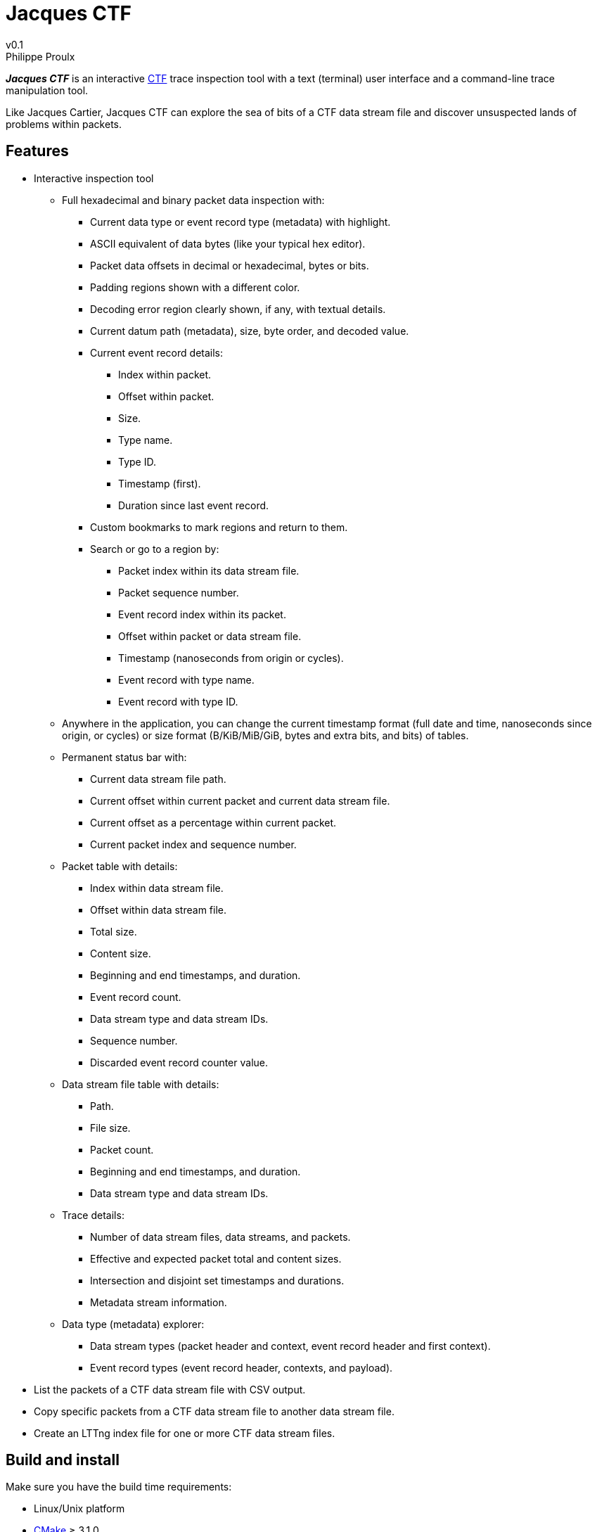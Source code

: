 // Render with Asciidoctor

= Jacques CTF
v0.1
Philippe Proulx

**_Jacques{nbsp}CTF_** is an interactive https://diamon.org/ctf/[CTF]
trace inspection tool with a text (terminal) user interface and a
command-line trace manipulation tool.

Like Jacques Cartier, Jacques{nbsp}CTF can explore the sea of bits of a
CTF data stream file and discover unsuspected lands of problems within
packets.


== Features

* Interactive inspection tool
** Full hexadecimal and binary packet data inspection with:
*** Current data type or event record type (metadata) with highlight.
*** ASCII equivalent of data bytes (like your typical hex editor).
*** Packet data offsets in decimal or hexadecimal, bytes or bits.
*** Padding regions shown with a different color.
*** Decoding error region clearly shown, if any, with textual details.
*** Current datum path (metadata), size, byte order, and decoded value.
*** Current event record details:
**** Index within packet.
**** Offset within packet.
**** Size.
**** Type name.
**** Type ID.
**** Timestamp (first).
**** Duration since last event record.
*** Custom bookmarks to mark regions and return to them.
*** Search or go to a region by:
**** Packet index within its data stream file.
**** Packet sequence number.
**** Event record index within its packet.
**** Offset within packet or data stream file.
**** Timestamp (nanoseconds from origin or cycles).
**** Event record with type name.
**** Event record with type ID.
** Anywhere in the application, you can change the current timestamp
   format (full date and time, nanoseconds since origin, or cycles) or
   size format (B/KiB/MiB/GiB, bytes and extra bits, and bits) of tables.
** Permanent status bar with:
*** Current data stream file path.
*** Current offset within current packet and current data stream file.
*** Current offset as a percentage within current packet.
*** Current packet index and sequence number.
** Packet table with details:
*** Index within data stream file.
*** Offset within data stream file.
*** Total size.
*** Content size.
*** Beginning and end timestamps, and duration.
*** Event record count.
*** Data stream type and data stream IDs.
*** Sequence number.
*** Discarded event record counter value.
** Data stream file table with details:
*** Path.
*** File size.
*** Packet count.
*** Beginning and end timestamps, and duration.
*** Data stream type and data stream IDs.
** Trace details:
*** Number of data stream files, data streams, and packets.
*** Effective and expected packet total and content sizes.
*** Intersection and disjoint set timestamps and durations.
*** Metadata stream information.
** Data type (metadata) explorer:
*** Data stream types (packet header and context, event record header and
    first context).
*** Event record types (event record header, contexts, and payload).

* List the packets of a CTF data stream file with CSV output.

* Copy specific packets from a CTF data stream file to another data
  stream file.

* Create an LTTng index file for one or more CTF data stream files.


== Build and install

Make sure you have the build time requirements:

* Linux/Unix platform
* https://cmake.org/[CMake] ≥ 3.1.0
* pass:[C++14] compiler
* http://www.boost.org/[Boost] ≥ 1.58
* https://www.gnu.org/software/ncurses/[ncurses]
* Latest version of https://github.com/eepp/yactfr[yactfr]

.Build and install Jacques CTF from source
----
mkdir build
cd build
cmake -DCMAKE_BUILD_TYPE=release ..
make
make install
----

You can specify your favorite C and pass:[C++] compilers with the usual
`CC` and `CXX` environment variables when you run `cmake`, and
additional options with `CFLAGS` and `CXXFLAGS`.

Specify `-DCMAKE_INSTALL_PREFIX=_PREFIX_` to `cmake` to install
Jacques{nbsp}CTF to the `_PREFIX_` directory instead of the default
`/usr/local` directory.
